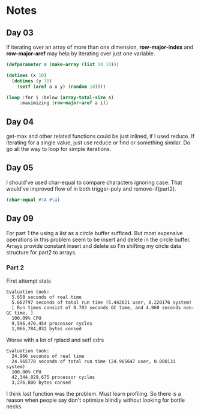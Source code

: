 * Notes
** Day 03
If iterating over an array of more than one dimension, *row-major-index* and *row-major-aref* may help by iterating over just one variable.

#+BEGIN_SRC lisp
  (defparameter a (make-array (list 10 10)))

  (dotimes (x 10)
    (dotimes (y 10)
      (setf (aref a x y) (random 10))))

  (loop :for i :below (array-total-size a)
       :maximizing (row-major-aref a i))
#+END_SRC

#+RESULTS:
: 9

** Day 04
get-max and other related functions could be just inlined, if I used reduce.
If iterating for a single value, just use reduce or find or something similar. Do go all the way to loop for simple iterations.

** Day 05
I should've used char-equal to compare characters ignoring case. That would've improved flow of in both trigger-poly and remove-if(part2).
#+BEGIN_SRC lisp
  (char-equal #\A #\a)
#+END_SRC

#+RESULTS:
: T

** Day 09
For part 1 the using a list as a circle buffer sufficed. But most expensive operations in this problem seem to be insert and delete in the circle buffer. Arrays provide constant insert and delete so I'm shifting my circle data structure for part2 to arrays.
*** Part 2
First attempt stats
#+BEGIN_EXAMPLE
Evaluation took:
  5.658 seconds of real time
  5.662797 seconds of total run time (5.442621 user, 0.220176 system)
  [ Run times consist of 0.703 seconds GC time, and 4.960 seconds non-GC time. ]
  100.09% CPU
  9,596,470,454 processor cycles
  1,066,784,032 bytes consed
#+END_EXAMPLE

Worse with a lot of rplacd and setf cdrs
#+BEGIN_EXAMPLE
Evaluation took:
  24.966 seconds of real time
  24.965778 seconds of total run time (24.965647 user, 0.000131 system)
  100.00% CPU
  42,344,029,675 processor cycles
  3,276,800 bytes consed
#+END_EXAMPLE
I think last function was the problem. Must learn profiling.
So there is a reason when people say don't optimize blindly without looking for bottle necks.
